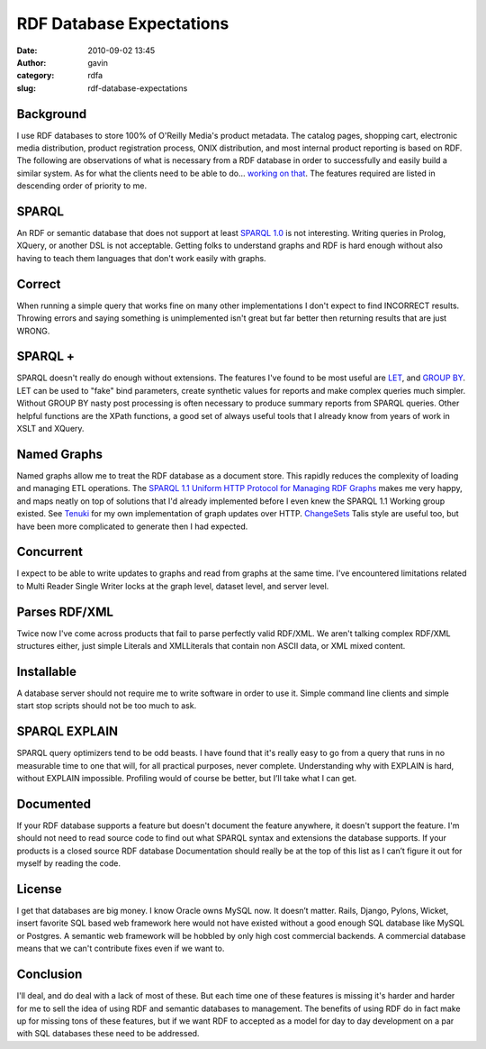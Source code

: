 RDF Database Expectations
#########################
:date: 2010-09-02 13:45
:author: gavin
:category: rdfa
:slug: rdf-database-expectations

Background
----------

I use RDF databases to store 100% of O'Reilly Media's product metadata.
The catalog pages, shopping cart, electronic media distribution, product
registration process, ONIX distribution, and most internal product
reporting is based on RDF. The following are observations of what is
necessary from a RDF database in order to successfully and easily build
a similar system. As for what the clients need to be able to do...
`working on that <http://github.com/oreillymedia/pymantic>`__. The
features required are listed in descending order of priority to me.

SPARQL
------

An RDF or semantic database that does not support at least `SPARQL
1.0 <http://www.w3.org/TR/rdf-sparql-query/>`__ is not interesting.
Writing queries in Prolog, XQuery, or another DSL is not acceptable.
Getting folks to understand graphs and RDF is hard enough without also
having to teach them languages that don't work easily with graphs.

Correct
-------

When running a simple query that works fine on many other
implementations I don't expect to find INCORRECT results. Throwing
errors and saying something is unimplemented isn't great but far better
then returning results that are just WRONG.

SPARQL +
--------

SPARQL doesn't really do enough without extensions. The features I've
found to be most useful are
`LET <http://jena.sourceforge.net/ARQ/assignment.html>`__, and `GROUP
BY <http://jena.sourceforge.net/ARQ/group-by.html>`__. LET can be used
to "fake" bind parameters, create synthetic values for reports and make
complex queries much simpler. Without GROUP BY nasty post processing is
often necessary to produce summary reports from SPARQL queries. Other
helpful functions are the XPath functions, a good set of always useful
tools that I already know from years of work in XSLT and XQuery.

Named Graphs
------------

Named graphs allow me to treat the RDF database as a document store.
This rapidly reduces the complexity of loading and managing ETL
operations. The `SPARQL 1.1 Uniform HTTP Protocol for Managing RDF
Graphs <http://www.w3.org/TR/sparql11-http-rdf-update/>`__ makes me very
happy, and maps neatly on top of solutions that I'd already implemented
before I even knew the SPARQL 1.1 Working group existed. See
`Tenuki <http://github.com/oreillymedia/Tenuki>`__ for my own
implementation of graph updates over HTTP.
`ChangeSets <http://vocab.org/changeset/schema.html>`__ Talis style are
useful too, but have been more complicated to generate then I had
expected.

Concurrent
----------

I expect to be able to write updates to graphs and read from graphs at
the same time. I've encountered limitations related to Multi Reader
Single Writer locks at the graph level, dataset level, and server level.

Parses RDF/XML
--------------

Twice now I've come across products that fail to parse perfectly valid
RDF/XML. We aren't talking complex RDF/XML structures either, just
simple Literals and XMLLiterals that contain non ASCII data, or XML
mixed content.

Installable
-----------

A database server should not require me to write software in order to
use it. Simple command line clients and simple start stop scripts should
not be too much to ask.

SPARQL EXPLAIN
--------------

SPARQL query optimizers tend to be odd beasts. I have found that it's
really easy to go from a query that runs in no measurable time to one
that will, for all practical purposes, never complete. Understanding why
with EXPLAIN is hard, without EXPLAIN impossible. Profiling would of
course be better, but I’ll take what I can get.

Documented
----------

If your RDF database supports a feature but doesn't document the feature
anywhere, it doesn't support the feature. I'm should not need to read
source code to find out what SPARQL syntax and extensions the database
supports. If your products is a closed source RDF database Documentation
should really be at the top of this list as I can’t figure it out for
myself by reading the code.

License
-------

I get that databases are big money. I know Oracle owns MySQL now. It
doesn’t matter. Rails, Django, Pylons, Wicket, insert favorite SQL based
web framework here would not have existed without a good enough SQL
database like MySQL or Postgres. A semantic web framework will be
hobbled by only high cost commercial backends. A commercial database
means that we can't contribute fixes even if we want to.

Conclusion
----------

I'll deal, and do deal with a lack of most of these. But each time one
of these features is missing it's harder and harder for me to sell the
idea of using RDF and semantic databases to management. The benefits of
using RDF do in fact make up for missing tons of these features, but if
we want RDF to accepted as a model for day to day development on a par
with SQL databases these need to be addressed.
